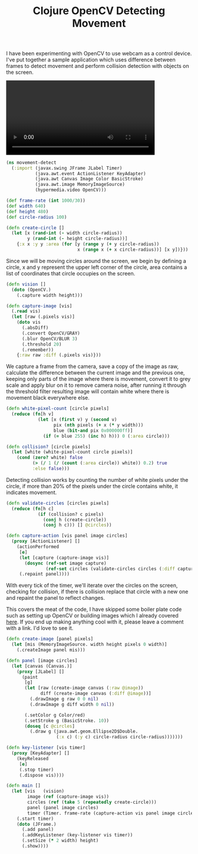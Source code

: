 #+title: Clojure OpenCV Detecting Movement
#+tags: clojure opencv

I have been experimenting with OpenCV to use webcam as a control
device. I've put together a sample application which uses difference
between frames to detect movement and perform collision detection with
objects on the screen.

#+BEGIN_EXPORT HTML
  <p>
    <video src="/video/opencv-motion-detection.mp4" width="80%" controls>
      Looks like HTML5 Video tag did not work you can download
      the video <a href="/video/opencv-motion-detection.mp4">here</a>.
    </video>
  </p>
#+END_EXPORT

#+begin_src clojure
  (ns movement-detect
    (:import (javax.swing JFrame JLabel Timer)
             (java.awt.event ActionListener KeyAdapter)
             (java.awt Canvas Image Color BasicStroke)
             (java.awt.image MemoryImageSource)
             (hypermedia.video OpenCV)))
  
  (def frame-rate (int 1000/30))
  (def width 640)
  (def height 480)
  (def circle-radius 100)
  
  (defn create-circle []
    (let [x (rand-int (- width circle-radius))
          y (rand-int (- height circle-radius))]
      {:x x :y y :area (for [y (range y (+ y circle-radius))
                             x (range x (+ x circle-radius))] [x y])}))
#+end_src

Since we will be moving circles around the screen, we begin by defining
a circle, x and y represent the upper left corner of the circle, area
contains a list of coordinates that circle occupies on the screen.

#+begin_src clojure
  (defn vision []
    (doto (OpenCV.)
      (.capture width height)))
  
  (defn capture-image [vis]
    (.read vis)
    (let [raw (.pixels vis)] 
      (doto vis
        (.absDiff)
        (.convert OpenCV/GRAY)
        (.blur OpenCV/BLUR 3)
        (.threshold 20)
        (.remember))
      {:raw raw :diff (.pixels vis)}))
#+end_src

We capture a frame from the camera, save a copy of the image as raw,
calculate the difference between the current image and the previous one,
keeping only parts of the image where there is movement, convert it to
grey scale and apply blur on it to remove camera noise, after running it
through the threshold filter resulting image will contain white where
there is movement black everywhere else.

#+begin_src clojure
  (defn white-pixel-count [circle pixels]
    (reduce (fn[h v]
              (let [x (first v) y (second v)
                    pix (nth pixels (+ x (* y width)))
                    blue (bit-and pix 0x000000ff)]
                (if (= blue 255) (inc h) h))) 0 (:area circle)))
  
  (defn collision? [circle pixels]
    (let [white (white-pixel-count circle pixels)] 
      (cond (zero? white) false
            (> (/ 1 (/ (count (:area circle)) white)) 0.2) true
            :else false)))
#+end_src

Detecting collision works by counting the number of white pixels under
the circle, if more than 20% of the pixels under the circle contains
white, it indicates movement.

#+begin_src clojure
  (defn validate-circles [circles pixels]
    (reduce (fn[h c]
              (if (collision? c pixels)
                (conj h (create-circle))
                (conj h c))) [] @circles))
  
  (defn capture-action [vis panel image circles]
    (proxy [ActionListener] []
      (actionPerformed
       [e]
       (let [capture (capture-image vis)]
         (dosync (ref-set image capture)
                 (ref-set circles (validate-circles circles (:diff capture)))))
       (.repaint panel))))
#+end_src

With every tick of the timer, we'll iterate over the circles on the
screen, checking for collision, if there is collision replace that
circle with a new one and repaint the panel to reflect changes.

This covers the meat of the code, I have skipped some boiler plate
code such as setting up OpenCV or building images which I already
covered [[http://nakkaya.com/2010/01/12/fun-with-clojure-opencv-and-face-detection/][here]]. If you end up making anything cool with it, please leave
a comment with a link. I'd love to see it.

#+begin_src clojure
  (defn create-image [panel pixels]
    (let [mis (MemoryImageSource. width height pixels 0 width)]
      (.createImage panel mis)))
  
  (defn panel [image circles]
    (let [canvas (Canvas.)] 
      (proxy [JLabel] [] 
        (paint
         [g]
         (let [raw (create-image canvas (:raw @image))
               diff (create-image canvas (:diff @image))]
           (.drawImage g raw 0 0 nil)
           (.drawImage g diff width 0 nil))
  
         (.setColor g Color/red)
         (.setStroke g (BasicStroke. 10))
         (doseq [c @circles]
           (.draw g (java.awt.geom.Ellipse2D$Double. 
                     (:x c) (:y c) circle-radius circle-radius)))))))
  
  (defn key-listener [vis timer]
    (proxy [KeyAdapter] [] 
      (keyReleased 
       [e]
       (.stop timer)
       (.dispose vis))))
  
  (defn main []
    (let [vis   (vision)
          image (ref (capture-image vis))
          circles (ref (take 5 (repeatedly create-circle)))
          panel (panel image circles)
          timer (Timer. frame-rate (capture-action vis panel image circles))]
      (.start timer)
      (doto (JFrame.)
        (.add panel)
        (.addKeyListener (key-listener vis timer))
        (.setSize (* 2 width) height)
        (.show))))
#+end_src
